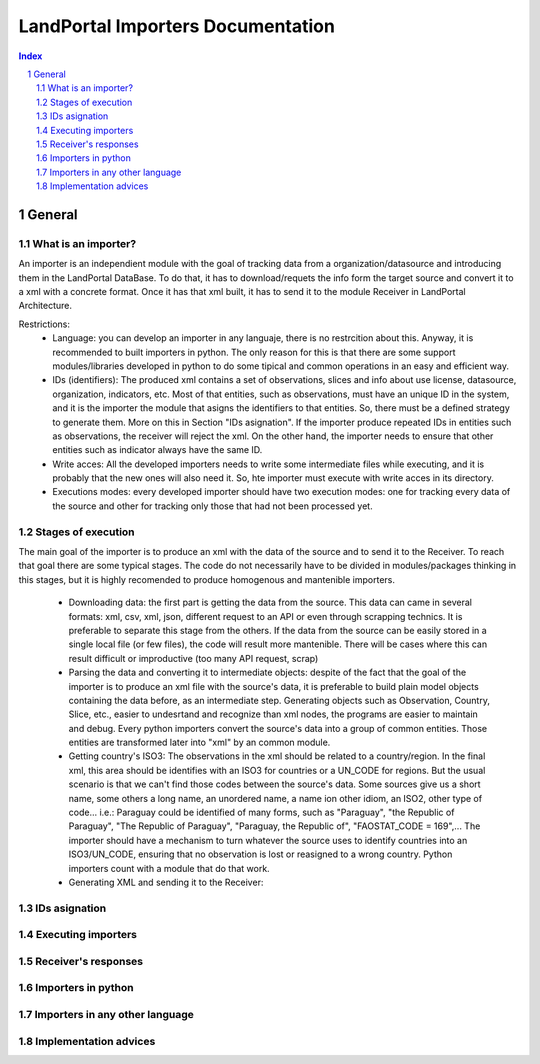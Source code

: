 LandPortal Importers Documentation
==================================

.. sectnum::
.. contents:: Index

General
-------
What is an importer?
^^^^^^^^^^^^^^^^^^^^
An importer is an independient module with the goal of tracking data from a organization/datasource and introducing them in the LandPortal DataBase. To do that, it has to download/requets the info form the target source and convert it to a xml with a concrete format. Once it has that xml built, it has to send it to the module Receiver in LandPortal Architecture.

Restrictions:
 - Language: you can develop an importer in any languaje, there is no restrcition about this. Anyway, it is recommended to built importers in python. The only reason for this is that there are some support modules/libraries developed in python to do some tipical and common operations in an easy and efficient way.
 - IDs (identifiers): The produced xml contains a set of observations, slices and info about use license, datasource, organization, indicators, etc. Most of that entities, such as observations, must have an unique ID in the system, and it is the importer the module that asigns the identifiers to that entities. So, there must be a defined strategy to generate them. More on this in Section "IDs asignation". If the importer produce repeated IDs in entities such as observations, the receiver will reject the xml. On the other hand, the importer needs to ensure that other entities such as indicator always have the same ID. 
 - Write acces: All the developed importers needs to write some intermediate files while executing, and it is probably that the new ones will also need it. So, hte importer must execute with write acces in its directory.
 - Executions modes: every developed importer should have two execution modes: one for tracking every data of the source and other for tracking only those that had not been processed yet. 


Stages of execution
^^^^^^^^^^^^^^^^^^^

The main goal of the importer is to produce an xml with the data of the source and to send it to the Receiver. To reach that goal there are some typical stages. The code do not necessarily have to be divided in modules/packages thinking in this stages, but it is highly recomended to produce homogenous and mantenible importers.

 - Downloading data: the first part is getting the data from the source. This data can came in several formats: xml, csv, xml, json, different request to an API or even through scrapping technics. It is preferable to separate this stage from the others. If the data from the source can be easily stored in a single local file (or few files), the code will result more mantenible. There will be cases where this can result difficult or improductive (too many API request, scrap)
 
 - Parsing the data and converting it to intermediate objects: despite of the fact that the goal of the importer is to produce an xml file with the source's data, it is preferable to build plain model objects containing the data before, as an intermediate step. Generating objects such as Observation, Country, Slice, etc., easier to undesrtand and recognize than xml nodes, the programs are easier to maintain and debug. Every python importers convert the source's data into a group of common entities. Those entities are transformed later into "xml" by an common module.

 - Getting country's ISO3: The observations in the xml should be related to a country/region. In the final xml, this area should be identifies with an ISO3 for countries or a UN_CODE for regions. But the usual scenario is that we can't find those codes between the source's data. Some sources give us a short name, some others a long name, an unordered name, a name ion other idiom, an ISO2, other type of code... i.e.: Paraguay could be identified of many forms, such as "Paraguay", "the Republic of Paraguay", "The Republic of Paraguay", "Paraguay, the Republic of", "FAOSTAT_CODE = 169",... The importer should have a mechanism to turn whatever the source uses to identify countries into an ISO3/UN_CODE, ensuring that no observation is lost or reasigned to a wrong country. Python importers count with a module that do that work.

 - Generating XML and sending it to the Receiver:


IDs asignation
^^^^^^^^^^^^^^

Executing importers
^^^^^^^^^^^^^^^^^^^

Receiver's responses
^^^^^^^^^^^^^^^^^^^^

Importers in python
^^^^^^^^^^^^^^^^^^^

Importers in any other language
^^^^^^^^^^^^^^^^^^^^^^^^^^^^^^^

Implementation advices
^^^^^^^^^^^^^^^^^^^^^^

